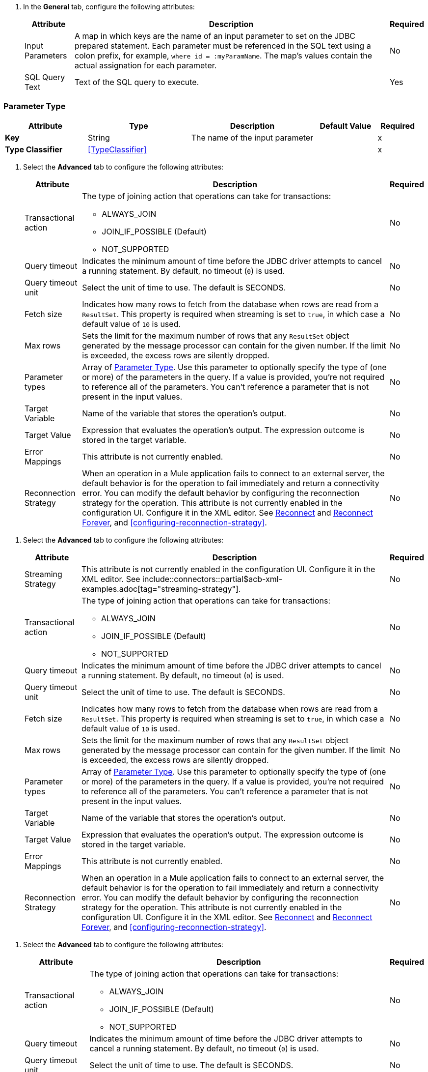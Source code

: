 // Used in database-connector-acb for the common properties in the General tab

// tag::general-tab-attributes[]
. In the *General* tab, configure the following attributes:
+
[%header%autowidth.spread]
|===
| Attribute | Description | Required
| Input Parameters | A map in which keys are the name of an input parameter to set on the JDBC prepared statement. Each parameter must be referenced in the SQL text using a colon prefix, for example, `where id = :myParamName`. The map's values contain the actual assignation for each parameter. | No
| SQL Query Text |Text of the SQL query to execute. | Yes
|===

// end::general-tab-attributes[]

// tag::parameter-type[]
[[ParameterType]]
=== Parameter Type

[%header,cols="20s,25a,30a,15a,10a"]
|===
| Attribute | Type | Description | Default Value | Required
| Key a| String | The name of the input parameter |  | x
| Type Classifier a| <<TypeClassifier>> |  |  | x
|===
// end:parameter-type[]

// tag::advanced-tab[]
. Select the *Advanced* tab to configure the following attributes:
+
[%header%autowidth.spread]
|===
| Attribute | Description | Required
| Transactional action a| The type of joining action that operations can take for transactions:

** ALWAYS_JOIN
** JOIN_IF_POSSIBLE (Default)
** NOT_SUPPORTED | No
| Query timeout | Indicates the minimum amount of time before the JDBC driver attempts to cancel a running statement. By default, no timeout (`0`) is used. | No
| Query timeout unit | Select the unit of time to use. The default is SECONDS. | No
| Fetch size | Indicates how many rows to fetch from the database when rows are read from a `ResultSet`. This property is required when streaming is set to `true`, in which case a default value of `10` is used. | No
|Max rows | Sets the limit for the maximum number of rows that any `ResultSet` object generated by the message processor can contain for the given number. If the limit is exceeded, the excess rows are silently dropped. | No
|Parameter types | Array of xref:database-documentation.adoc#ParameterType[Parameter Type]. Use this parameter to optionally specify the type of (one or more) of the parameters in the query. If a value is provided, you're not required to reference all of the parameters. You can't reference a parameter that is not present in the input values. | No
| Target Variable | Name of the variable that stores the operation's output. |  No
| Target Value a| Expression that evaluates the operation's output. The expression outcome is stored in the target variable. | No
| Error Mappings | This attribute is not currently enabled. | No
|Reconnection Strategy |When an operation in a Mule application fails to connect to an external server, the default behavior is for the operation to fail immediately and return a connectivity error. You can modify the default behavior by configuring the reconnection strategy for the operation. This attribute is not currently enabled in the configuration UI. Configure it in the XML editor. See xref:database-documentation.adoc#reconnect[Reconnect] and xref:database-documentation.adoc#reconnect[Reconnect Forever], and <<configuring-reconnection-strategy>>.  | No
|===

// end::advanced-tab[]

// tag::advanced-tab-streaming-strategy[]
. Select the *Advanced* tab to configure the following attributes:
+
[%header%autowidth.spread]
|===
| Attribute | Description | Required
|Streaming Strategy | This attribute is not currently enabled in the configuration UI. Configure it in the XML editor. See include::connectors::partial$acb-xml-examples.adoc[tag="streaming-strategy"]. | No
| Transactional action a| The type of joining action that operations can take for transactions:

** ALWAYS_JOIN
** JOIN_IF_POSSIBLE (Default)
** NOT_SUPPORTED | No
| Query timeout | Indicates the minimum amount of time before the JDBC driver attempts to cancel a running statement. By default, no timeout (`0`) is used. | No
| Query timeout unit | Select the unit of time to use. The default is SECONDS. | No
| Fetch size | Indicates how many rows to fetch from the database when rows are read from a `ResultSet`. This property is required when streaming is set to `true`, in which case a default value of `10` is used. | No
|Max rows | Sets the limit for the maximum number of rows that any `ResultSet` object generated by the message processor can contain for the given number. If the limit is exceeded, the excess rows are silently dropped. | No
|Parameter types | Array of xref:database-documentation.adoc#ParameterType[Parameter Type]. Use this parameter to optionally specify the type of (one or more) of the parameters in the query. If a value is provided, you're not required to reference all of the parameters. You can't reference a parameter that is not present in the input values. | No
| Target Variable | Name of the variable that stores the operation's output. |  No
| Target Value a| Expression that evaluates the operation's output. The expression outcome is stored in the target variable. | No
| Error Mappings | This attribute is not currently enabled. | No
|Reconnection Strategy |When an operation in a Mule application fails to connect to an external server, the default behavior is for the operation to fail immediately and return a connectivity error. You can modify the default behavior by configuring the reconnection strategy for the operation. This attribute is not currently enabled in the configuration UI. Configure it in the XML editor. See xref:database-documentation.adoc#reconnect[Reconnect] and xref:database-documentation.adoc#reconnect[Reconnect Forever], and <<configuring-reconnection-strategy>>. | No
|===
// end::advanced-tab-streaming-strategy[]

// tag::advanced-tab-autogenerate-keys[]
. Select the *Advanced* tab to configure the following attributes:
+
[%header%autowidth.spread]
|===
| Attribute | Description | Required
| Transactional action a| The type of joining action that operations can take for transactions:

** ALWAYS_JOIN
** JOIN_IF_POSSIBLE (Default)
** NOT_SUPPORTED | No
| Query timeout | Indicates the minimum amount of time before the JDBC driver attempts to cancel a running statement. By default, no timeout (`0`) is used. | No
| Query timeout unit | Select the unit of time to use. The default is SECONDS. | No
| Fetch size | Indicates how many rows to fetch from the database when rows are read from a `ResultSet`. This property is required when streaming is set to `true`, in which case a default value of `10` is used. | No
|Max rows | Sets the limit for the maximum number of rows that any `ResultSet` object generated by the message processor can contain for the given number. If the limit is exceeded, the excess rows are silently dropped. | No
|Parameter types | Array of xref:database-documentation.adoc#ParameterType[Parameter Type]. Use this parameter to optionally specify the type of (one or more) of the parameters in the query. If a value is provided, you're not required to reference all of the parameters. You can't reference a parameter that is not present in the input values. | No
| Auto Generate Keys |Indicates when to make auto-generated keys available for retrieval. | No
| Auto Generated Keys Column Indexes | List of column indexes that indicates which auto-generated keys to make available for retrieval. This attribute is not currently enabled in the configuration UI. Configure it in the XML editor. See xref:database-documentation.adoc#insert[Insert]. | No
| Auto Generated Keys Column Names | List of column names that indicates which auto-generated keys to make available for retrieval. This attribute is not currently enabled in the configuration UI. Configure it in the XML editor. See xref:database-documentation.adoc#insert[Insert]. | No
| Target Variable | Name of the variable that stores the operation's output. |  No
| Target Value a| Expression that evaluates the operation's output. The expression outcome is stored in the target variable. | No
| Error Mappings | This attribute is not currently enabled. | No
|Reconnection Strategy |When an operation in a Mule application fails to connect to an external server, the default behavior is for the operation to fail immediately and return a connectivity error. You can modify the default behavior by configuring the reconnection strategy for the operation. This attribute is not currently enabled in the configuration UI. Configure it in the XML editor. See xref:database-documentation.adoc#reconnect[Reconnect] and xref:database-documentation.adoc#reconnect[Reconnect Forever], and <<configuring-reconnection-strategy>>. | No
|===
// end::advanced-tab-autogenerate-keys[]